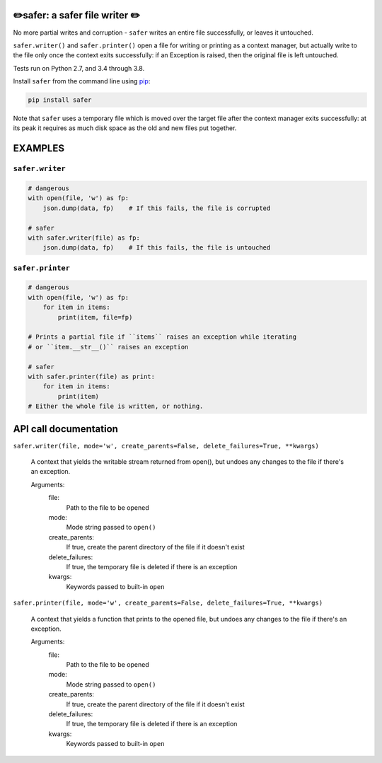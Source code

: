 ✏️safer: a safer file writer ✏️
-------------------------------

No more partial writes and corruption - ``safer`` writes an entire file
successfully, or leaves it untouched.

``safer.writer()`` and ``safer.printer()`` open a file for writing or
printing as a context manager, but actually write to the file only once
the context exits successfully: if an Exception is raised, then the
original file is left untouched.

Tests run on Python 2.7, and 3.4 through 3.8.

Install ``safer`` from the command line using
`pip <https://pypi.org/project/pip/>`_:

.. code-block:: bash

    pip install safer

Note that ``safer`` uses a temporary file which is moved over the target
file after the context manager exits successfully: at its peak it
requires as much disk space as the old and new files put together.

EXAMPLES
---------

``safer.writer``
======================

.. code-block:: python

   # dangerous
   with open(file, 'w') as fp:
       json.dump(data, fp)    # If this fails, the file is corrupted
   
   # safer
   with safer.writer(file) as fp:
       json.dump(data, fp)    # If this fails, the file is untouched

``safer.printer``
======================

.. code-block:: python

   # dangerous
   with open(file, 'w') as fp:
       for item in items:
           print(item, file=fp)
   
   # Prints a partial file if ``items`` raises an exception while iterating
   # or ``item.__str__()`` raises an exception
   
   # safer
   with safer.printer(file) as print:
       for item in items:
           print(item)
   # Either the whole file is written, or nothing.

API call documentation
-----------------------

``safer.writer(file, mode='w', create_parents=False, delete_failures=True, **kwargs)``

    A context that yields the writable stream returned from open(), but undoes any
    changes to the file if there's an exception.

    Arguments:
      file:
        Path to the file to be opened

      mode:
        Mode string passed to ``open()``

      create_parents:
        If true, create the parent directory of the file if it doesn't exist

      delete_failures:
        If true, the temporary file is deleted if there is an exception

      kwargs:
         Keywords passed to built-in ``open``

``safer.printer(file, mode='w', create_parents=False, delete_failures=True, **kwargs)``

    A context that yields a function that prints to the opened file, but undoes any
    changes to the file if there's an exception.

    Arguments:
      file:
        Path to the file to be opened

      mode:
        Mode string passed to ``open()``

      create_parents:
        If true, create the parent directory of the file if it doesn't exist

      delete_failures:
        If true, the temporary file is deleted if there is an exception

      kwargs:
         Keywords passed to built-in ``open``
